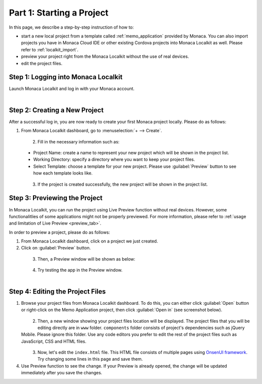.. _localkit_starting_project:==================================Part 1: Starting a Project==================================.. rst-class:: right-menuIn this page, we describe a step-by-step instruction of how to:- start a new local project from  a template called :ref:`memo_application` provided by Monaca. You can also import projects you have in Monaca Cloud IDE or other existing Cordova projects into Monaca Localkit as well. Please refer to :ref:`localkit_import`.- preview your project right from the Monaca Localkit without the use of real devices. - edit the project files.Step 1: Logging into Monaca Localkit=========================================Launch Monaca Localkit and log in with your Monaca account.  .. figure:: images/starting_project/1.png      :width: 400px      :align: left  .. rst-class:: clearStep 2: Creating a New Project=====================================After a successful log in, you are now ready to create your first Monaca project locally. Please do as follows:1. From Monaca Localkit dashboard, go to :menuselection:`+ --> Create`.  .. figure:: images/starting_project/2.png      :width: 600px      :align: left  .. rst-class:: clear2. Fill in the necessary information such as:  - Project Name: create a name to represent your new project which will be shown in the project list.  - Working Directory: specify a directory where you want to keep your project files.  - Select Template: choose a template for your new project. Please use :guilabel:`Preview` button to see how each template looks like.  .. figure:: images/starting_project/3.png      :width: 600px      :align: left  .. rst-class:: clear3. If the project is created successfully, the new project will be shown in the project list. Step 3: Previewing the Project=====================================In Monaca Localkit, you can run the project using Live Preview function without real devices. However, some functionalitlies of some applications might not be properly previewed. For more information, please refer to :ref:`usage and limitation of Live Preview <preview_tab>`.In order to preview a project, please do as follows:1. From Monaca Localkit dashboard, click on a project we just created.2. Click on :guilabel:`Preview` button.  .. figure:: images/starting_project/4.png      :width: 600px      :align: left  .. rst-class:: clear3. Then, a Preview window will be shown as below:  .. figure:: images/starting_project/5.png      :width: 250px      :align: left  .. rst-class:: clear4. Try testing the app in the Preview window.  .. figure:: images/starting_project/8.png      :width: 250px      :align: left  .. rst-class:: clear.. _edit_project_localkit:Step 4: Editing the Project Files=====================================1. Browse your project files from Monaca Localkit dashboard. To do this, you can either click :guilabel:`Open` button or right-click on the Memo Application project, then click :guilabel:`Open in` (see screenshot below).  .. figure:: images/starting_project/6.png      :width: 600px      :align: left  .. rst-class:: clear2. Then, a new window showing your project files location will be displayed. The project files that you will be editing directly are in ``www`` folder. ``components`` folder consists of project's dependencies such as jQuery Mobile. Please ignore this folder. Use any code editors you prefer to edit the rest of the project files such as JavaScript, CSS and HTML files.  .. figure:: images/starting_project/7.png      :width: 600px      :align: left  .. rst-class:: clear3. Now, let's edit the ``index.html`` file. This HTML file consists of multiple pages using `OnsenUI framework <https://onsen.io/>`_. Try changing some lines in this page and save them.4. Use Preview function to see the change. If your Preview is already opened, the change will be updated immediately after you save the changes... seealso::  *See Also*:  - :ref:`localkit_testing_debugging`  - :ref:`localkit_building_app`  - :ref:`localkit_publishing_app`